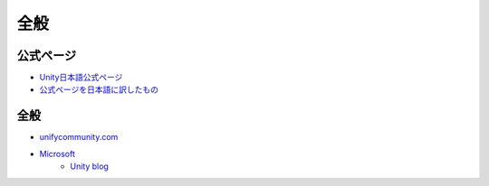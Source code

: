 =======================
全般
=======================


公式ページ
=======================

- `Unity日本語公式ページ	<http://japan.unity3d.com/developer/document/>`_

- `公式ページを日本語に訳したもの <http://ws.cis.sojo-u.ac.jp/~izumi/Unity_Documentation_jp/Documentation.html>`_


全般
===========
- `unifycommunity.com <http://www.unifycommunity.com/>`_
- `Microsoft <https://msdn.microsoft.com/ja-jp/dn646744>`_
	- `Unity blog <http://japan.unity3d.com/blog/?p=1529>`_
